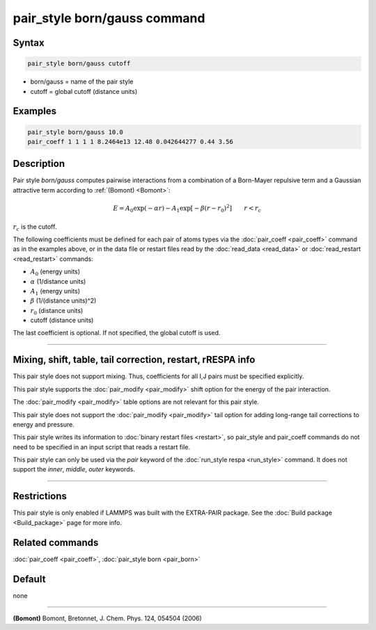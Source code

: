 .. index:: pair_style born/gauss

pair_style born/gauss command
=============================

Syntax
""""""

.. code-block:: LAMMPS

   pair_style born/gauss cutoff

* born/gauss = name of the pair style
* cutoff = global cutoff (distance units)

Examples
""""""""

.. code-block:: LAMMPS

   pair_style born/gauss 10.0
   pair_coeff 1 1 1 1 8.2464e13 12.48 0.042644277 0.44 3.56

Description
"""""""""""

.. versionadded:: 28Mar2023

Pair style *born/gauss* computes pairwise interactions from a combination of a Born-Mayer
repulsive term and a Gaussian attractive term according to :ref:`(Bomont) <Bomont>`:

.. math::

   E = A_0 \exp \left( -\alpha r \right) - A_1 \exp\left[ -\beta \left(r - r_0 \right)^2 \right]
       \qquad r < r_c

:math:`r_c` is the cutoff.

The following coefficients must be defined for each pair of atoms
types via the :doc:`pair_coeff <pair_coeff>` command as in the examples
above, or in the data file or restart files read by the
:doc:`read_data <read_data>` or :doc:`read_restart <read_restart>`
commands:

* :math:`A_0` (energy units)
* :math:`\alpha` (1/distance units)
* :math:`A_1` (energy units)
* :math:`\beta` (1/(distance units)^2)
* :math:`r_0` (distance units)
* cutoff (distance units)

The last coefficient is optional.  If not specified, the global cutoff is used.

----------

Mixing, shift, table, tail correction, restart, rRESPA info
"""""""""""""""""""""""""""""""""""""""""""""""""""""""""""

This pair style does not support mixing.  Thus, coefficients for all I,J
pairs must be specified explicitly.

This pair style supports the :doc:`pair_modify <pair_modify>` shift
option for the energy of the pair interaction.

The :doc:`pair_modify <pair_modify>` table options are not relevant for
this pair style.

This pair style does not support the :doc:`pair_modify <pair_modify>`
tail option for adding long-range tail corrections to energy and
pressure.

This pair style writes its information to :doc:`binary restart files
<restart>`, so pair_style and pair_coeff commands do not need to be
specified in an input script that reads a restart file.

This pair style can only be used via the *pair* keyword of the
:doc:`run_style respa <run_style>` command.  It does not support the
*inner*, *middle*, *outer* keywords.

----------

Restrictions
""""""""""""

This pair style is only enabled if LAMMPS was built with the EXTRA-PAIR
package.  See the :doc:`Build package <Build_package>` page for more
info.

Related commands
""""""""""""""""

:doc:`pair_coeff <pair_coeff>`, :doc:`pair_style born <pair_born>`

Default
"""""""

none

--------------

.. _Bomont:

**(Bomont)** Bomont, Bretonnet, J. Chem. Phys. 124, 054504 (2006)
